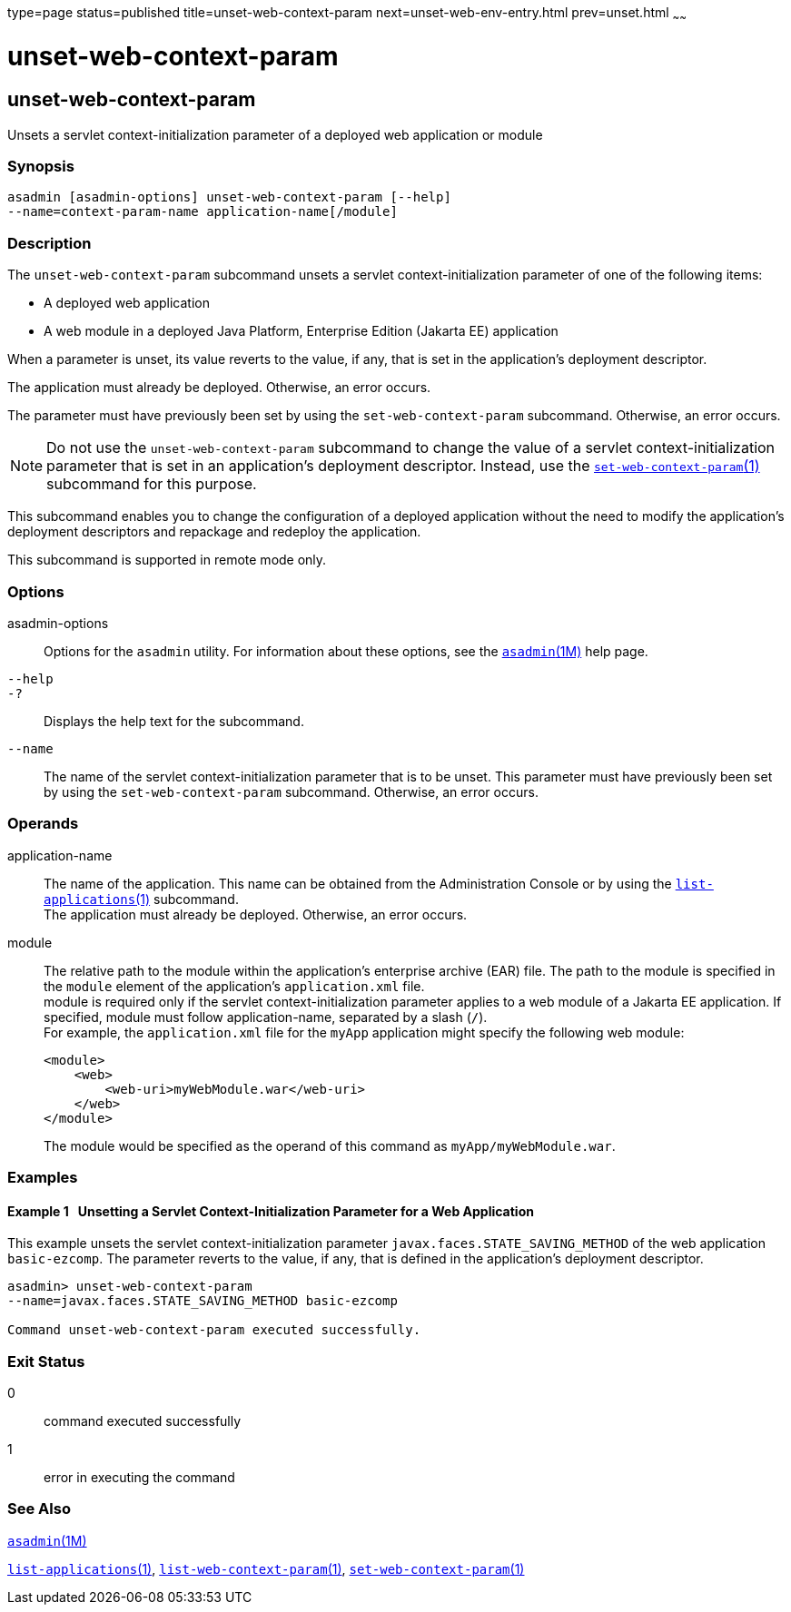 type=page
status=published
title=unset-web-context-param
next=unset-web-env-entry.html
prev=unset.html
~~~~~~

unset-web-context-param
=======================

[[unset-web-context-param-1]][[GSRFM00248]][[unset-web-context-param]]

unset-web-context-param
-----------------------

Unsets a servlet context-initialization parameter of a deployed web
application or module

[[sthref2242]]

=== Synopsis

[source]
----
asadmin [asadmin-options] unset-web-context-param [--help]
--name=context-param-name application-name[/module]
----

[[sthref2243]]

=== Description

The `unset-web-context-param` subcommand unsets a servlet
context-initialization parameter of one of the following items:

* A deployed web application
* A web module in a deployed Java Platform, Enterprise Edition (Jakarta EE) application

When a parameter is unset, its value reverts to the value, if any, that
is set in the application's deployment descriptor.

The application must already be deployed. Otherwise, an error occurs.

The parameter must have previously been set by using the
`set-web-context-param` subcommand. Otherwise, an error occurs.

[NOTE]
====
Do not use the `unset-web-context-param` subcommand to change the value
of a servlet context-initialization parameter that is set in an
application's deployment descriptor. Instead, use the
link:set-web-context-param.html#set-web-context-param-1[`set-web-context-param`(1)]
subcommand for this purpose.
====

This subcommand enables you to change the configuration of a deployed
application without the need to modify the application's deployment
descriptors and repackage and redeploy the application.

This subcommand is supported in remote mode only.

[[sthref2244]]

=== Options

asadmin-options::
  Options for the `asadmin` utility. For information about these
  options, see the link:asadmin.html#asadmin-1m[`asadmin`(1M)] help page.
`--help`::
`-?`::
  Displays the help text for the subcommand.
`--name`::
  The name of the servlet context-initialization parameter that is to be
  unset. This parameter must have previously been set by using the
  `set-web-context-param` subcommand. Otherwise, an error occurs.

[[sthref2245]]

=== Operands

application-name::
  The name of the application. This name can be obtained from the
  Administration Console or by using the
  link:list-applications.html#list-applications-1[`list-applications`(1)] subcommand. +
  The application must already be deployed. Otherwise, an error occurs.
module::
  The relative path to the module within the application's enterprise
  archive (EAR) file. The path to the module is specified in the
  `module` element of the application's `application.xml` file. +
  module is required only if the servlet context-initialization
  parameter applies to a web module of a Jakarta EE application. If
  specified, module must follow application-name, separated by a slash (`/`). +
  For example, the `application.xml` file for the `myApp` application
  might specify the following web module:
+
[source,xml]
----
<module>
    <web>
        <web-uri>myWebModule.war</web-uri>
    </web>
</module>
----
+
The module would be specified as the operand of this command as `myApp/myWebModule.war`.

[[sthref2246]]

=== Examples

[[GSRFM783]][[sthref2247]]

==== Example 1   Unsetting a Servlet Context-Initialization Parameter for a Web Application

This example unsets the servlet context-initialization parameter
`javax.faces.STATE_SAVING_METHOD` of the web application `basic-ezcomp`.
The parameter reverts to the value, if any, that is defined in the
application's deployment descriptor.

[source]
----
asadmin> unset-web-context-param
--name=javax.faces.STATE_SAVING_METHOD basic-ezcomp

Command unset-web-context-param executed successfully.
----

[[sthref2248]]

=== Exit Status

0::
  command executed successfully
1::
  error in executing the command

[[sthref2249]]

=== See Also

link:asadmin.html#asadmin-1m[`asadmin`(1M)]

link:list-applications.html#list-applications-1[`list-applications`(1)],
link:list-web-context-param.html#list-web-context-param-1[`list-web-context-param`(1)],
link:set-web-context-param.html#set-web-context-param-1[`set-web-context-param`(1)]


